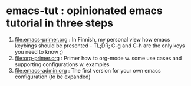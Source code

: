 * emacs-tut : opinionated emacs tutorial in three steps

1) [[file:emacs-primer.org]] : In Finnish, my personal view how emacs
   keybings should be presented - TL;DR; C-g and C-h are the only keys
   you need to know ;)
2) [[file:org-primer.org]] : Primer how to org-mode w. some use cases and
   supporting configurations w. examples
3) [[file:emacs-admin.org]] : The first version for your own emacs
   configuration (to be expanded)



